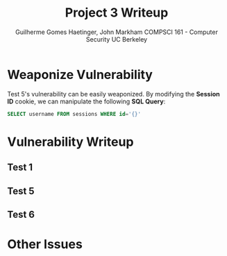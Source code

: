 #+TITLE: \huge Project 3 Writeup
#+AUTHOR: Guilherme Gomes Haetinger, John Markham @@latex:\\@@ COMPSCI 161 - Computer Security @@latex:\\@@ UC Berkeley
#+LATEX_HEADER: \usepackage[margin=0.5in]{geometry}
#+OPTIONS: toc:nil
#+LATEX_HEADER: \renewcommand{\familydefault}{\sfdefault}
#+LATEX_HEADER: \usepackage{fancyhdr}
#+LATEX_HEADER: \pagestyle{fancyplain}
#+LATEX_HEADER: \chead{Assignment 4 - Practical Statistics with R}
#+LATEX_HEADER: \lhead{Guilherme G. Haetinger}
#+LATEX_HEADER: \rhead{Fall 2019}

\thispagestyle{empty}

* Weaponize Vulnerability
  Test 5's vulnerability can be easily weaponized. By modifying the *Session ID* cookie, we can manipulate the following *SQL Query*:

 #+NAME: SQL Session ID Query
 #+BEGIN_SRC SQL
  SELECT username FROM sessions WHERE id='{}'
 #+END_SRC
 

* Vulnerability Writeup

** Test 1

** Test 5

** Test 6

* Other Issues
